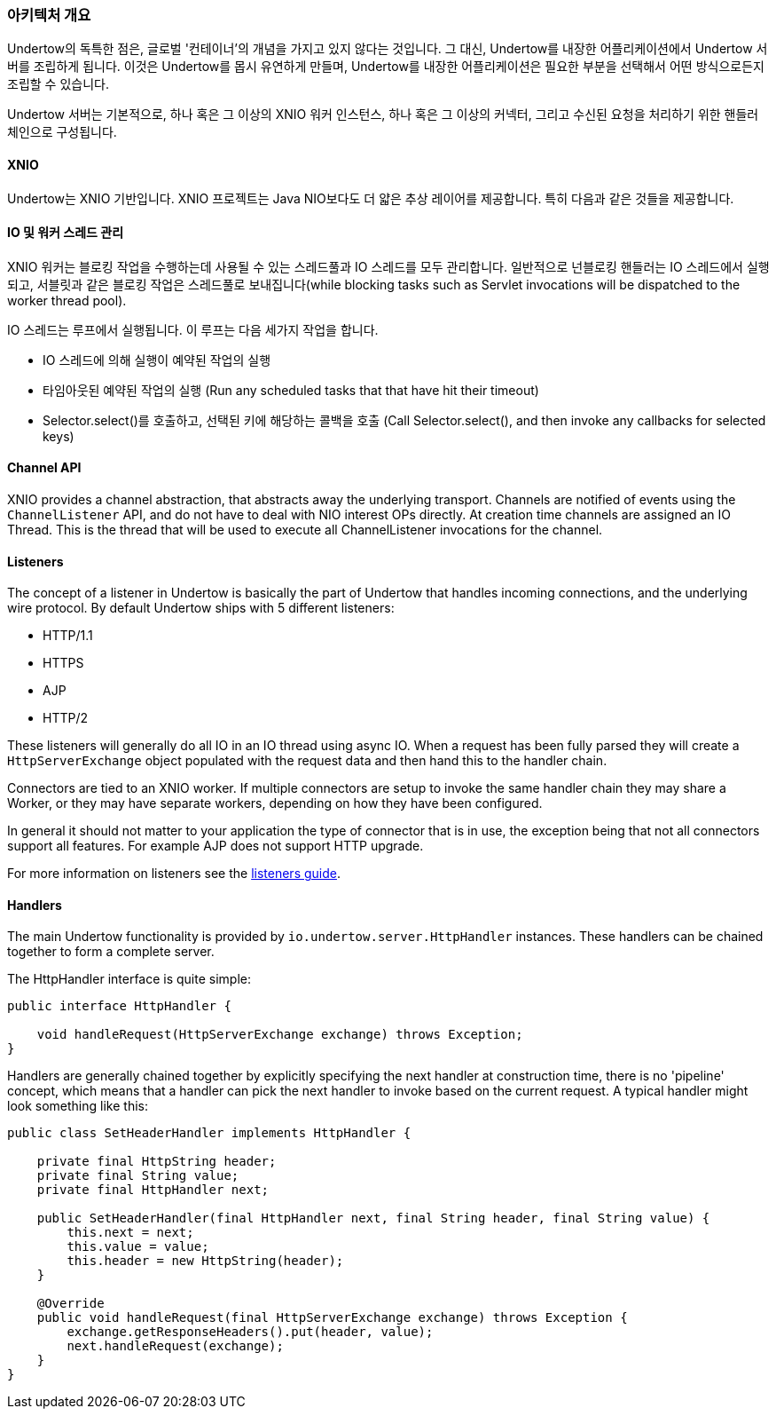 // tag::main[]

=== 아키텍처 개요

Undertow의 독특한 점은, 글로벌 '컨테이너'의 개념을 가지고 있지 않다는 것입니다. 그 대신, Undertow를 내장한 어플리케이션에서 Undertow 서버를 조립하게 됩니다. 이것은 Undertow를 몹시 유연하게 만들며, Undertow를 내장한 어플리케이션은 필요한 부분을 선택해서 어떤 방식으로든지 조립할 수 있습니다.

Undertow 서버는 기본적으로, 하나 혹은 그 이상의 XNIO 워커 인스턴스, 하나 혹은 그 이상의 커넥터, 그리고 수신된 요청을 처리하기 위한 핸들러 체인으로 구성됩니다.

==== XNIO

Undertow는 XNIO 기반입니다. XNIO 프로젝트는 Java NIO보다도 더 얇은 추상 레이어를 제공합니다. 특히 다음과 같은 것들을 제공합니다.

==== IO 및 워커 스레드 관리

XNIO 워커는 블로킹 작업을 수행하는데 사용될 수 있는 스레드풀과 IO 스레드를 모두 관리합니다. 일반적으로 넌블로킹 핸들러는 IO 스레드에서 실행되고, 서블릿과 같은 블로킹 작업은 스레드풀로 보내집니다(while blocking tasks such as Servlet invocations will be dispatched to the worker thread pool).

IO 스레드는 루프에서 실행됩니다. 이 루프는 다음 세가지 작업을 합니다.

 - IO 스레드에 의해 실행이 예약된 작업의 실행
 - 타임아웃된 예약된 작업의 실행 (Run any scheduled tasks that that have hit their timeout)
 - Selector.select()를 호출하고, 선택된 키에 해당하는 콜백을 호출 (Call Selector.select(), and then invoke any callbacks for selected keys)

==== Channel API

XNIO provides a channel abstraction, that abstracts away the underlying transport. Channels are notified of events
using the `ChannelListener` API, and do not have to deal with NIO interest OPs directly. At creation time channels are
assigned an IO Thread. This is the thread that will be used to execute all ChannelListener invocations for the channel.

==== Listeners

The concept of a listener in Undertow is basically the part of Undertow that handles incoming connections, and the
underlying wire protocol. By default Undertow ships with 5 different listeners:

- HTTP/1.1
- HTTPS
- AJP
- HTTP/2

These listeners will generally do all IO in an IO thread using async IO. When a request has been fully parsed they will
create a `HttpServerExchange` object populated with the request data and then hand this to the handler chain.

Connectors are tied to an XNIO worker. If multiple connectors are setup to invoke the same handler chain they may share
a Worker, or they may have separate workers, depending on how they have been configured.

In general it should not matter to your application the type of connector that is in use, the exception being that not
all connectors support all features. For example AJP does not support HTTP upgrade.

For more information on listeners see the link:listeners.html[listeners guide].

==== Handlers

The main Undertow functionality is provided by `io.undertow.server.HttpHandler` instances. These handlers can be chained
together to form a complete server.

The HttpHandler interface is quite simple:

[source%nowrap,java]
----
public interface HttpHandler {

    void handleRequest(HttpServerExchange exchange) throws Exception;
}
----

Handlers are generally chained together by explicitly specifying the next handler at construction time, there is no
'pipeline' concept, which means that a handler can pick the next handler to invoke based on the current request. A
typical handler might look something like this:


[source%nowrap,java]
----
public class SetHeaderHandler implements HttpHandler {

    private final HttpString header;
    private final String value;
    private final HttpHandler next;

    public SetHeaderHandler(final HttpHandler next, final String header, final String value) {
        this.next = next;
        this.value = value;
        this.header = new HttpString(header);
    }

    @Override
    public void handleRequest(final HttpServerExchange exchange) throws Exception {
        exchange.getResponseHeaders().put(header, value);
        next.handleRequest(exchange);
    }
}

----


// end::main[]

